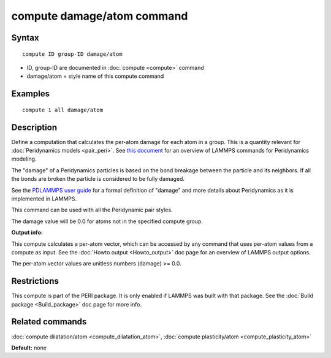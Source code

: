 .. index:: compute damage/atom

compute damage/atom command
===========================

Syntax
""""""


.. parsed-literal::

   compute ID group-ID damage/atom

* ID, group-ID are documented in :doc:`compute <compute>` command
* damage/atom = style name of this compute command

Examples
""""""""


.. parsed-literal::

   compute 1 all damage/atom

Description
"""""""""""

Define a computation that calculates the per-atom damage for each atom
in a group.  This is a quantity relevant for :doc:`Peridynamics models <pair_peri>`.  See `this document <PDF/PDLammps_overview.pdf>`_
for an overview of LAMMPS commands for Peridynamics modeling.

The "damage" of a Peridynamics particles is based on the bond breakage
between the particle and its neighbors.  If all the bonds are broken
the particle is considered to be fully damaged.

See the `PDLAMMPS user guide <http://www.sandia.gov/~mlparks/papers/PDLAMMPS.pdf>`_ for a formal
definition of "damage" and more details about Peridynamics as it is
implemented in LAMMPS.

This command can be used with all the Peridynamic pair styles.

The damage value will be 0.0 for atoms not in the specified compute
group.

**Output info:**

This compute calculates a per-atom vector, which can be accessed by
any command that uses per-atom values from a compute as input.  See
the :doc:`Howto output <Howto_output>` doc page for an overview of
LAMMPS output options.

The per-atom vector values are unitless numbers (damage) >= 0.0.

Restrictions
""""""""""""


This compute is part of the PERI package.  It is only enabled if
LAMMPS was built with that package.  See the :doc:`Build package <Build_package>` doc page for more info.

Related commands
""""""""""""""""

:doc:`compute dilatation/atom <compute_dilatation_atom>`,
:doc:`compute plasticity/atom <compute_plasticity_atom>`

**Default:** none


.. _lws: http://lammps.sandia.gov
.. _ld: Manual.html
.. _lc: Commands_all.html
